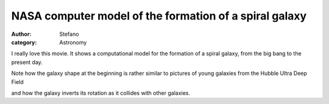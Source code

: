 NASA computer model of the formation of a spiral galaxy
#######################################################
:author: Stefano
:category: Astronomy

I really love this movie. It shows a computational model for the formation of a
spiral galaxy, from the big bang to the present day.

.. youtube:: h9za1CP9ImA
   :width: 600
   :align: center

Note how the galaxy shape at the beginning is rather similar to pictures
of young galaxies from the Hubble Ultra Deep Field

.. image:: http://upload.wikimedia.org/wikipedia/commons/thumb/f/f3/Hubble_Ultra_Deep_Field_part_d.jpg/480px-Hubble_Ultra_Deep_Field_part_d.jpg
   :align: center
   :alt: Hubble Ultra Deep Field

and how the galaxy inverts its rotation as it collides with other galaxies.
